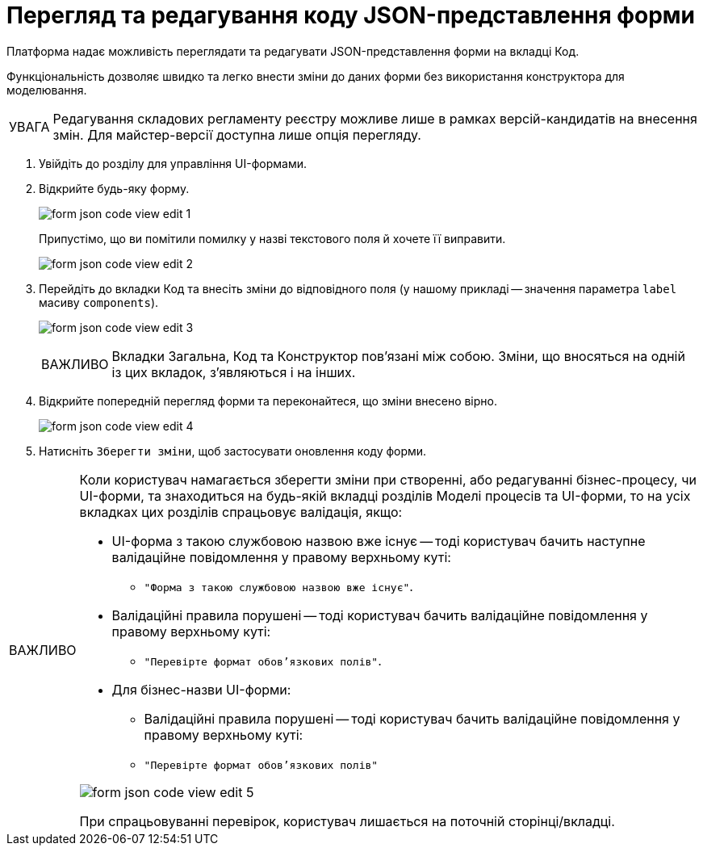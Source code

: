 :toc-title: ЗМІСТ
:toc: auto
:toclevels: 5
:experimental:
:important-caption:     ВАЖЛИВО
:note-caption:          ПРИМІТКА
:tip-caption:           ПІДКАЗКА
:warning-caption:       ПОПЕРЕДЖЕННЯ
:caution-caption:       УВАГА
:example-caption:           Приклад
:figure-caption:            Зображення
:table-caption:             Таблиця
:appendix-caption:          Додаток
:sectnums:
:sectnumlevels: 5
:sectanchors:
:sectlinks:
:partnums:

= Перегляд та редагування коду JSON-представлення форми

Платформа надає можливість переглядати та редагувати JSON-представлення форми на вкладці [.underline]#Код#.

Функціональність дозволяє швидко та легко внести зміни до даних форми без використання конструктора для моделювання.

CAUTION: Редагування складових регламенту реєстру можливе лише в рамках версій-кандидатів на внесення змін. Для майстер-версії доступна лише опція перегляду.

. Увійдіть до розділу для управління UI-формами.

. Відкрийте будь-яку форму.
+
image:registry-admin/admin-portal/ui-forms/json-code/form-json-code-view-edit-1.png[]
+
Припустімо, що ви помітили помилку у назві текстового поля й хочете її виправити.
+
image:registry-admin/admin-portal/ui-forms/json-code/form-json-code-view-edit-2.png[]

. Перейдіть до вкладки [.underline]#Код# та внесіть зміни до відповідного поля (у нашому прикладі -- значення параметра `label` масиву `components`).
+
image:registry-admin/admin-portal/ui-forms/json-code/form-json-code-view-edit-3.png[]
+
IMPORTANT: Вкладки [.underline]#Загальна#, [.underline]#Код# та [.underline]#Конструктор# пов'язані між собою. Зміни, що вносяться на одній із цих вкладок, з'являються і на інших.

. Відкрийте попередній перегляд форми та переконайтеся, що зміни внесено вірно.
+
image:registry-admin/admin-portal/ui-forms/json-code/form-json-code-view-edit-4.png[]

. Натисніть `Зберегти зміни`, щоб застосувати оновлення коду форми.

//TODO: Move to form-modeling section after it's created
[IMPORTANT]
====
Коли користувач намагається зберегти зміни при створенні, або редагуванні бізнес-процесу, чи UI-форми, та знаходиться на будь-якій вкладці розділів [.underline]#Моделі процесів# та [.underline]#UI-форми#, то на усіх вкладках цих розділів спрацьовує валідація, якщо:

* UI-форма з такою службовою назвою вже існує -- тоді користувач бачить наступне валідаційне повідомлення у правому верхньому куті:

** `"Форма з такою службовою назвою вже існує"`.

* Валідаційні правила порушені -- тоді користувач бачить валідаційне повідомлення у правому верхньому куті:

** `"Перевірте формат обов'язкових полів"`.

* Для бізнес-назви UI-форми:
** Валідаційні правила порушені -- тоді користувач бачить валідаційне повідомлення у правому верхньому куті:

** `"Перевірте формат обов'язкових полів"`

image:registry-develop:registry-admin/admin-portal/ui-forms/json-code/form-json-code-view-edit-5.png[]

При спрацьовуванні перевірок, користувач лишається на поточній сторінці/вкладці.

====